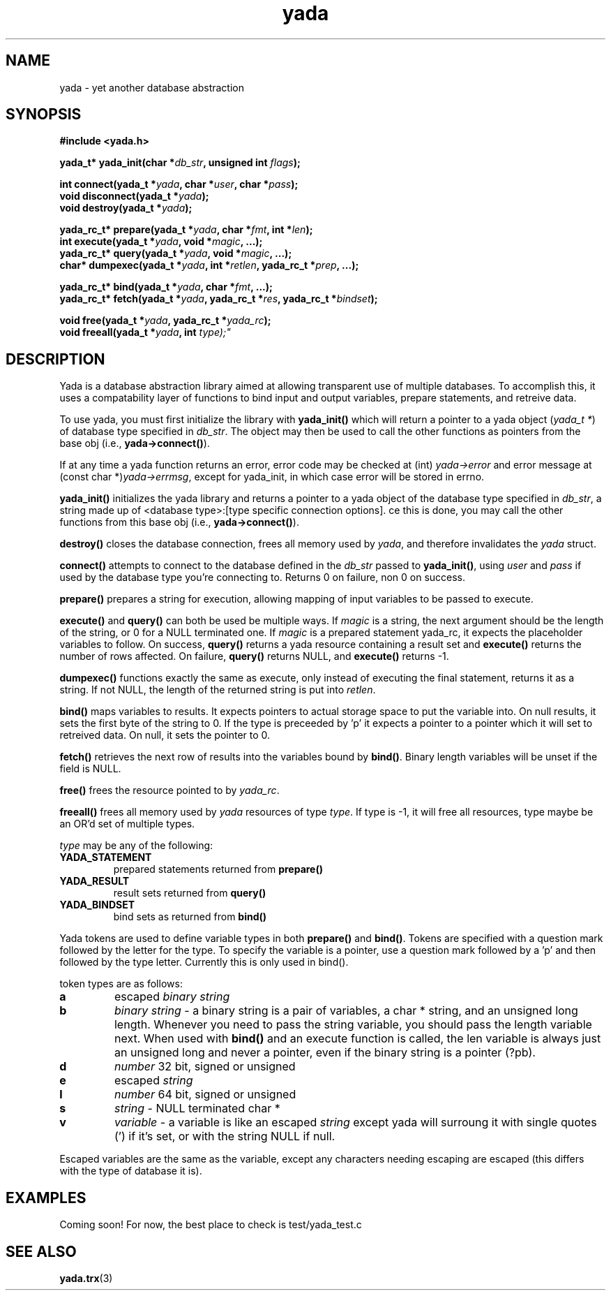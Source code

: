 .TH "yada" 3
.SH NAME
yada \- yet another database abstraction
.SH SYNOPSIS
.nf
.B #include <yada.h>
.sp
.BI "yada_t* yada_init(char *" db_str ", unsigned int " flags ");"
.sp
.BI "int connect(yada_t *" yada ", char *" user ", char *" pass ");"
.br
.BI "void disconnect(yada_t *" yada ");"
.br
.BI "void destroy(yada_t *" yada ");"
.sp
.BI "yada_rc_t* prepare(yada_t *" yada ", char *" fmt ", int *" len ");"
.br
.BI "int execute(yada_t *" yada ", void *" magic ", ...);"
.br
.BI "yada_rc_t* query(yada_t *" yada ", void *" magic ", ...);"
.br
.BI "char* dumpexec(yada_t *" yada ", int *" retlen ",  yada_rc_t *" prep ", ...);"
.sp
.BI "yada_rc_t* bind(yada_t *" yada ", char *" fmt ", ...);"
.br
.BI "yada_rc_t* fetch(yada_t *" yada ", yada_rc_t *" res ", yada_rc_t *" bindset ");"
.sp
.BI "void free(yada_t *" yada ", yada_rc_t *" yada_rc ");"
.br
.BI "void freeall(yada_t *" yada ", int "type);"
.sp
.fi
.SH DESCRIPTION
Yada is a database abstraction library aimed at allowing transparent use of
multiple databases.  To accomplish this, it uses a compatability layer of
functions to bind input and output variables, prepare statements, and retreive
data.
.PP
To use yada, you must first initialize the library with \fByada_init()\fP which
will return a pointer to a yada object (\fIyada_t *\fP) of database type
specified in \fIdb_str\fP.  The object may then be used to call the other
functions as pointers from the base obj (i.e., \fByada->connect()\fP).
.PP
If at any time a yada function returns an error, error code may be checked at
(int)\fI yada->error\fP and error message at (const char *)\fIyada->errmsg\fP,
except for yada_init, in which case error will be stored in errno.
.PP
\fByada_init()\fP initializes the yada library and returns a pointer to a yada
object of the database type specified in \fIdb_str\fP, a string made up of
<database type>:[type specific connection options].   \Once this is done, you
may call the other functions from this base obj (i.e., \fByada->connect()\fP).
.PP
\fBdestroy()\fP closes the database connection, frees all memory used by
\fIyada\fP, and therefore invalidates the \fIyada\fP struct.
.PP
\fBconnect()\fP attempts to connect to the database defined in the \fIdb_str\fP
passed to \fByada_init()\fP, using \fIuser\fP and  \fIpass\fP if used by
the database type you're connecting to.  Returns 0 on failure, non 0 on
success.
.PP
\fBprepare()\fP prepares a string for execution, allowing mapping of input
variables to be passed to execute.
.PP
\fBexecute()\fP and \fBquery()\fP can both be used be multiple ways.  If
\fImagic\fP is a string, the next argument should be the length of the string,
or 0 for a NULL terminated one.  If \fImagic\fP is a prepared statement
yada_rc, it expects the placeholder variables to follow.  On success,
\fBquery()\fP returns a yada resource containing a result set and
\fBexecute()\fP returns  the number of rows affected.  On failure,
\fBquery()\fP returns NULL, and \fBexecute()\fP returns -1.
.PP
\fBdumpexec()\fP functions exactly the same as execute, only instead of
executing the final statement, returns it as a string.  If not NULL, the length
of the returned string is put into \fIretlen\fP.
.PP
\fBbind()\fP maps variables to results.  It expects pointers to actual storage
space to put the variable into.  On null results, it sets the first byte of the
string to 0.  If the type is preceeded by 'p' it expects a pointer to a pointer
which it will set to retreived data.  On null, it sets the pointer to 0.
.PP
\fBfetch()\fP retrieves the next row of results into the variables bound by
\fBbind()\fP.  Binary length variables will be unset if the field is NULL.
.PP
\fBfree()\fP frees the resource pointed to by \fIyada_rc\fP.
.PP
\fBfreeall()\fP frees all memory used by \fIyada\fP resources of type
\fItype\fP.  If type is -1, it will free all resources, type maybe be an OR'd
set of multiple types.
.PP
\fItype\fP may be any of the following:
.TP
.B YADA_STATEMENT
prepared statements returned from \fBprepare()\fP
.TP
.B YADA_RESULT
result sets returned from \fBquery()\fP
.TP
.B YADA_BINDSET
bind sets as returned from \fBbind()\fP
.PP
Yada tokens are used to define variable types in both \fBprepare()\fP and
\fBbind()\fP.  Tokens are specified with a question mark followed by the letter
for the type.  To specify the variable is a pointer, use a question mark
followed by a 'p' and then followed by the type letter.  Currently this is only
used in bind().
.PP
token types are as follows:
.TP
.B a
escaped
.I
binary string
.TP
.B b
.I
binary string
- a binary string is a pair of variables, a char * string, and an
unsigned long length.  Whenever you need to pass the string variable, you
should pass the length variable next.  When used with \fBbind()\fP and an
execute function is called, the len variable is always just an unsigned long
and never a pointer, even if the binary string is a pointer (?pb).
.TP
.B d
.I
number
32 bit, signed or unsigned
.TP
.B e
escaped
.I
string
.TP
.B l
.I
number
64 bit, signed or unsigned
.TP
.B s
.I
string
- NULL terminated char *
.TP
.B v
.I
variable
- a variable is like an escaped
.I
string
except yada will surroung it with single quotes (') if it's set, or with the
string NULL if null.
.PP
Escaped variables are the same as the variable, except any characters needing
escaping are escaped (this differs with the type of database it is).
.SH EXAMPLES
Coming soon!  For now, the best place to check is test/yada_test.c
.PP
.SH "SEE ALSO"
.BR yada.trx (3)


